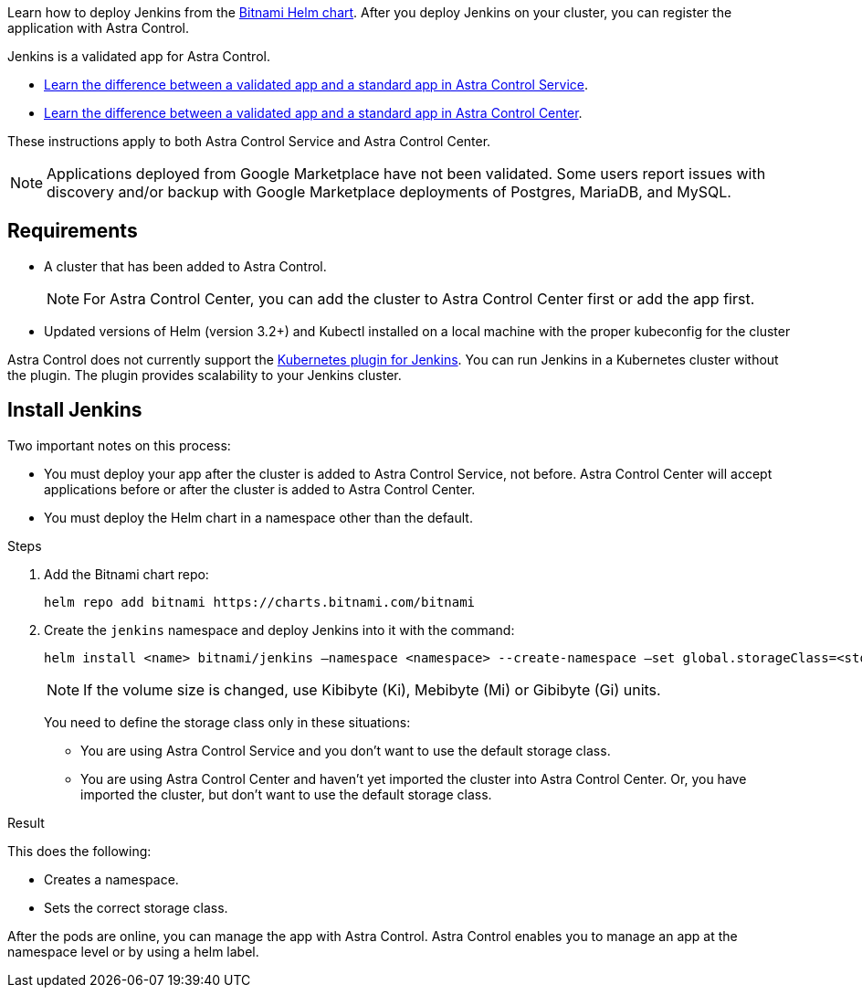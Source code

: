 Learn how to deploy Jenkins from the https://bitnami.com/stack/jenkins/helm[Bitnami Helm chart^]. After you deploy Jenkins on your cluster, you can register the application with Astra Control.

Jenkins is a validated app for Astra Control.

* https://docs.netapp.com/us-en/astra/learn/validated-vs-standard.html[Learn the difference between a validated app and a standard app in Astra Control Service^].

* https://docs.netapp.com/us-en/astra-control-center/concepts/validated-vs-standard.html[Learn the difference between a validated app and a standard app in Astra Control Center^].


These instructions apply to both Astra Control Service and Astra Control Center.

NOTE: Applications deployed from Google Marketplace have not been validated. Some users report issues with discovery and/or backup with Google Marketplace deployments of Postgres, MariaDB, and MySQL.

== Requirements

* A cluster that has been added to Astra Control.
+
NOTE: For Astra Control Center, you can add the cluster to Astra Control Center first or add the app first.

* Updated versions of Helm (version 3.2+) and Kubectl installed on a local machine with the proper kubeconfig for the cluster

Astra Control does not currently support the https://plugins.jenkins.io/kubernetes/[Kubernetes plugin for Jenkins^]. You can run Jenkins in a Kubernetes cluster without the plugin. The plugin provides scalability to your Jenkins cluster.


== Install Jenkins

Two important notes on this process:

* You must deploy your app after the cluster is added to Astra Control Service, not before. Astra Control Center will accept applications before or after the cluster is added to Astra Control Center.
* You must deploy the Helm chart in a namespace other than the default.

.Steps

. Add the Bitnami chart repo:
+
----
helm repo add bitnami https://charts.bitnami.com/bitnami
----

. Create the `jenkins` namespace and deploy Jenkins into it with the command:
+
----
helm install <name> bitnami/jenkins –namespace <namespace> --create-namespace –set global.storageClass=<storage_class_name>
----
+
NOTE: If the volume size is changed, use Kibibyte (Ki), Mebibyte (Mi) or Gibibyte (Gi) units.

+
You need to define the storage class only in these situations:

*	You are using Astra Control Service and you don’t want to use the default storage class.
*	You are using Astra Control Center and haven’t yet imported the cluster into Astra Control Center. Or, you have imported the cluster, but don't want to use the default storage class.

.Result
This does the following:

* Creates a namespace.
* Sets the correct storage class.

After the pods are online, you can manage the app with Astra Control. Astra Control enables you to manage an app at the namespace level or by using a helm label.
